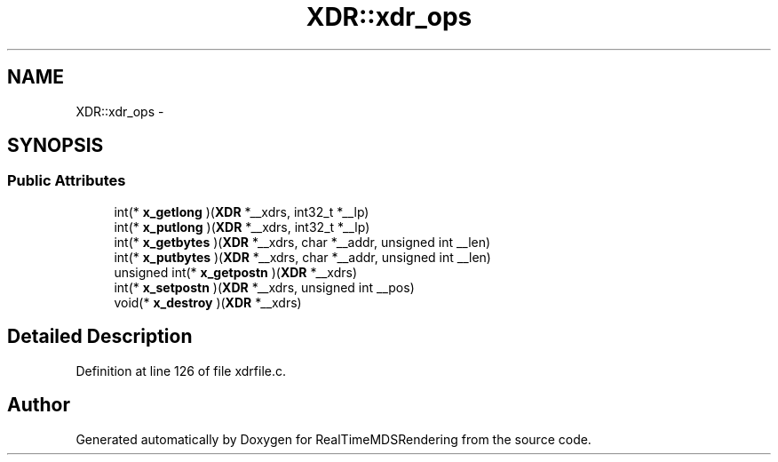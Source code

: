 .TH "XDR::xdr_ops" 3 "Wed Jun 21 2017" "RealTimeMDSRendering" \" -*- nroff -*-
.ad l
.nh
.SH NAME
XDR::xdr_ops \- 
.SH SYNOPSIS
.br
.PP
.SS "Public Attributes"

.in +1c
.ti -1c
.RI "int(* \fBx_getlong\fP )(\fBXDR\fP *__xdrs, int32_t *__lp)"
.br
.ti -1c
.RI "int(* \fBx_putlong\fP )(\fBXDR\fP *__xdrs, int32_t *__lp)"
.br
.ti -1c
.RI "int(* \fBx_getbytes\fP )(\fBXDR\fP *__xdrs, char *__addr, unsigned int __len)"
.br
.ti -1c
.RI "int(* \fBx_putbytes\fP )(\fBXDR\fP *__xdrs, char *__addr, unsigned int __len)"
.br
.ti -1c
.RI "unsigned int(* \fBx_getpostn\fP )(\fBXDR\fP *__xdrs)"
.br
.ti -1c
.RI "int(* \fBx_setpostn\fP )(\fBXDR\fP *__xdrs, unsigned int __pos)"
.br
.ti -1c
.RI "void(* \fBx_destroy\fP )(\fBXDR\fP *__xdrs)"
.br
.in -1c
.SH "Detailed Description"
.PP 
Definition at line 126 of file xdrfile\&.c\&.

.SH "Author"
.PP 
Generated automatically by Doxygen for RealTimeMDSRendering from the source code\&.
